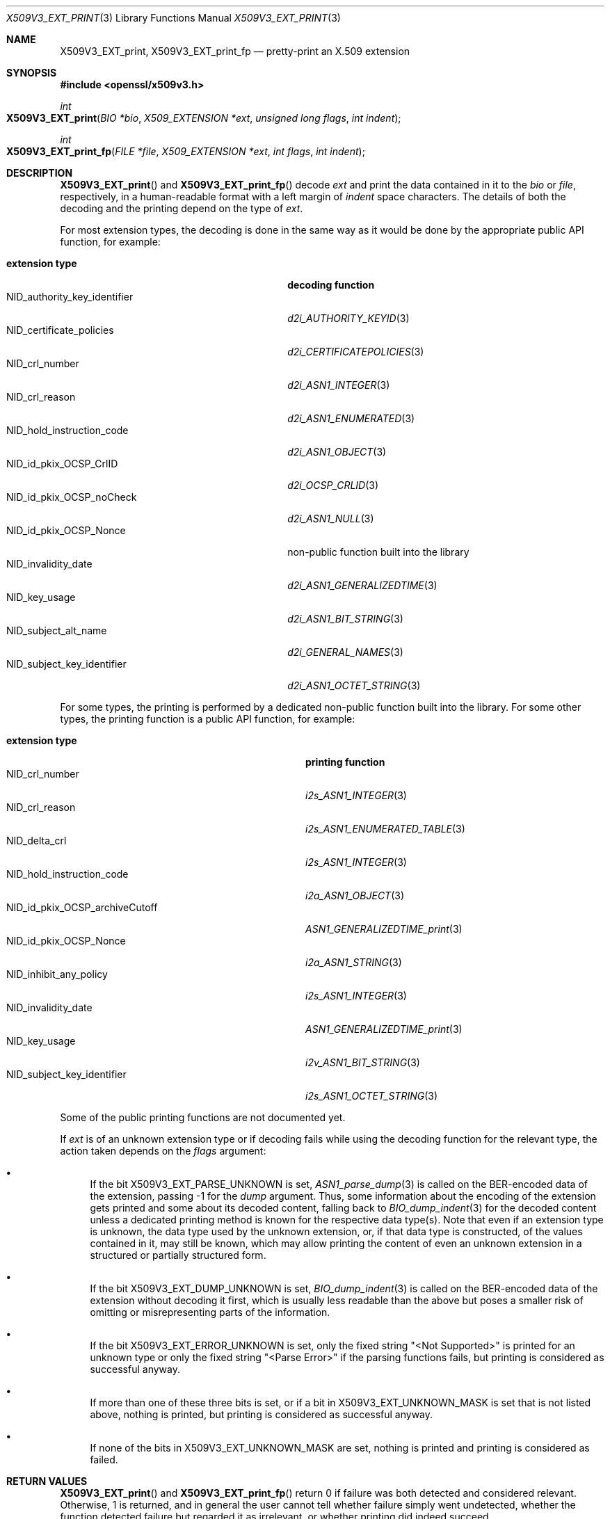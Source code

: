 .\" $OpenBSD: X509V3_EXT_print.3,v 1.3 2024/12/28 10:19:45 schwarze Exp $
.\"
.\" Copyright (c) 2021, 2024 Ingo Schwarze <schwarze@openbsd.org>
.\"
.\" Permission to use, copy, modify, and distribute this software for any
.\" purpose with or without fee is hereby granted, provided that the above
.\" copyright notice and this permission notice appear in all copies.
.\"
.\" THE SOFTWARE IS PROVIDED "AS IS" AND THE AUTHOR DISCLAIMS ALL WARRANTIES
.\" WITH REGARD TO THIS SOFTWARE INCLUDING ALL IMPLIED WARRANTIES OF
.\" MERCHANTABILITY AND FITNESS. IN NO EVENT SHALL THE AUTHOR BE LIABLE FOR
.\" ANY SPECIAL, DIRECT, INDIRECT, OR CONSEQUENTIAL DAMAGES OR ANY DAMAGES
.\" WHATSOEVER RESULTING FROM LOSS OF USE, DATA OR PROFITS, WHETHER IN AN
.\" ACTION OF CONTRACT, NEGLIGENCE OR OTHER TORTIOUS ACTION, ARISING OUT OF
.\" OR IN CONNECTION WITH THE USE OR PERFORMANCE OF THIS SOFTWARE.
.\"
.Dd $Mdocdate: December 28 2024 $
.Dt X509V3_EXT_PRINT 3
.Os
.Sh NAME
.Nm X509V3_EXT_print ,
.Nm X509V3_EXT_print_fp
.Nd pretty-print an X.509 extension
.Sh SYNOPSIS
.In openssl/x509v3.h
.Ft int
.Fo X509V3_EXT_print
.Fa "BIO *bio"
.Fa "X509_EXTENSION *ext"
.Fa "unsigned long flags"
.Fa "int indent"
.Fc
.Ft int
.Fo X509V3_EXT_print_fp
.Fa "FILE *file"
.Fa "X509_EXTENSION *ext"
.Fa "int flags"
.Fa "int indent"
.Fc
.Sh DESCRIPTION
.Fn X509V3_EXT_print
and
.Fn X509V3_EXT_print_fp
decode
.Fa ext
and print the data contained in it to the
.Fa bio
or
.Fa file ,
respectively, in a human-readable format with a left margin of
.Fa indent
space characters.
The details of both the decoding and the printing depend on the type of
.Fa ext .
.Pp
For most extension types, the decoding is done in the same way
as it would be done by the appropriate public API function, for example:
.Pp
.Bl -tag -width NID_authority_key_identifier -compact
.It Sy extension type
.Sy decoding function
.It Dv NID_authority_key_identifier
.Xr d2i_AUTHORITY_KEYID 3
.It Dv NID_certificate_policies
.Xr d2i_CERTIFICATEPOLICIES 3
.It Dv NID_crl_number
.Xr d2i_ASN1_INTEGER 3
.It Dv NID_crl_reason
.Xr d2i_ASN1_ENUMERATED 3
.It Dv NID_hold_instruction_code
.Xr d2i_ASN1_OBJECT 3
.It Dv NID_id_pkix_OCSP_CrlID
.Xr d2i_OCSP_CRLID 3
.It Dv NID_id_pkix_OCSP_noCheck
.Xr d2i_ASN1_NULL 3
.It Dv NID_id_pkix_OCSP_Nonce
non-public function built into the library
.It Dv NID_invalidity_date
.Xr d2i_ASN1_GENERALIZEDTIME 3
.It Dv NID_key_usage
.Xr d2i_ASN1_BIT_STRING 3
.It Dv NID_subject_alt_name
.Xr d2i_GENERAL_NAMES 3
.It Dv NID_subject_key_identifier
.Xr d2i_ASN1_OCTET_STRING 3
.El
.Pp
For some types, the printing is performed
by a dedicated non-public function built into the library.
For some other types, the printing function is a public API function,
for example:
.Pp
.Bl -tag -width NID_id_pkix_OCSP_archiveCutoff -compact
.It Sy extension type
.Sy printing function
.It Dv NID_crl_number
.Xr i2s_ASN1_INTEGER 3
.It Dv NID_crl_reason
.Xr i2s_ASN1_ENUMERATED_TABLE 3
.It Dv NID_delta_crl
.Xr i2s_ASN1_INTEGER 3
.It Dv NID_hold_instruction_code
.Xr i2a_ASN1_OBJECT 3
.It Dv NID_id_pkix_OCSP_archiveCutoff
.Xr ASN1_GENERALIZEDTIME_print 3
.It Dv NID_id_pkix_OCSP_Nonce
.Xr i2a_ASN1_STRING 3
.It Dv NID_inhibit_any_policy
.Xr i2s_ASN1_INTEGER 3
.It Dv NID_invalidity_date
.Xr ASN1_GENERALIZEDTIME_print 3
.It Dv NID_key_usage
.Xr i2v_ASN1_BIT_STRING 3
.It Dv NID_subject_key_identifier
.Xr i2s_ASN1_OCTET_STRING 3
.El
.Pp
Some of the public printing functions are not documented yet.
.Pp
If
.Fa ext
is of an unknown extension type or if decoding fails
while using the decoding function for the relevant type,
the action taken depends on the
.Fa flags
argument:
.Bl -bullet
.It
If the bit
.Dv X509V3_EXT_PARSE_UNKNOWN
is set,
.Xr ASN1_parse_dump 3
is called on the BER-encoded data of the extension, passing \-1 for the
.Fa dump
argument.
Thus, some information about the encoding of the extension gets printed
and some about its decoded content, falling back to
.Xr BIO_dump_indent 3
for the decoded content unless a dedicated printing method is known
for the respective data type(s).
Note that even if an extension type is unknown, the data type used
by the unknown extension, or, if that data type is constructed, of
the values contained in it, may still be known, which may allow
printing the content of even an unknown extension in a structured
or partially structured form.
.It
If the bit
.Dv X509V3_EXT_DUMP_UNKNOWN
is set,
.Xr BIO_dump_indent 3
is called on the BER-encoded data of the extension without decoding
it first, which is usually less readable than the above but poses
a smaller risk of omitting or misrepresenting parts of the information.
.It
If the bit
.Dv X509V3_EXT_ERROR_UNKNOWN
is set, only the fixed string
.Qq "<Not Supported>"
is printed for an unknown type or only the fixed string
.Qq "<Parse Error>"
if the parsing functions fails,
but printing is considered as successful anyway.
.It
If more than one of these three bits is set, or if a bit in
.Dv X509V3_EXT_UNKNOWN_MASK
is set that is not listed above, nothing is printed, but printing
is considered as successful anyway.
.It
If none of the bits in
.Dv X509V3_EXT_UNKNOWN_MASK
are set, nothing is printed and printing is considered as failed.
.El
.Sh RETURN VALUES
.Fn X509V3_EXT_print
and
.Fn X509V3_EXT_print_fp
return 0 if failure was both detected and considered relevant.
Otherwise, 1 is returned, and in general the user cannot tell whether
failure simply went undetected, whether the function detected failure
but regarded it as irrelevant, or whether printing did indeed
succeed.
.Sh SEE ALSO
.Xr BIO_new 3 ,
.Xr X509_EXTENSION_new 3 ,
.Xr X509_get0_extensions 3 ,
.Xr X509_get_ext 3 ,
.Xr X509V3_extensions_print 3
.Sh HISTORY
These functions first appeared in OpenSSL 0.9.2 and have been available since
.Ox 2.6 .
.Sh BUGS
These functions lack error handling throughout.
When a write operation fails, they will usually ignore the fact that
information was omitted from the output and report success to the
caller anyway.
